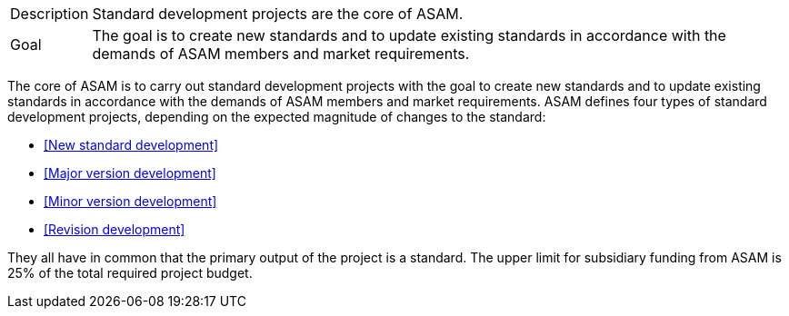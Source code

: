 

//tag::short[]
[horizontal]
Description:: Standard development projects are the core of ASAM.
Goal:: The goal is to create new standards and to update existing standards in accordance with the demands of ASAM members and market requirements.

//end::short[]

//tag::long[]
The core of ASAM is to carry out standard development projects with the goal to create new standards and to update existing standards in accordance with the demands of ASAM members and market requirements.
ASAM defines four types of standard development projects, depending on the expected magnitude of changes to the standard:

* <<New standard development>>
* <<Major version development>>
* <<Minor version development>>
* <<Revision development>>

They all have in common that the primary output of the project is a standard.
The upper limit for subsidiary funding from ASAM is 25% of the total required project budget.

// end::long[]

